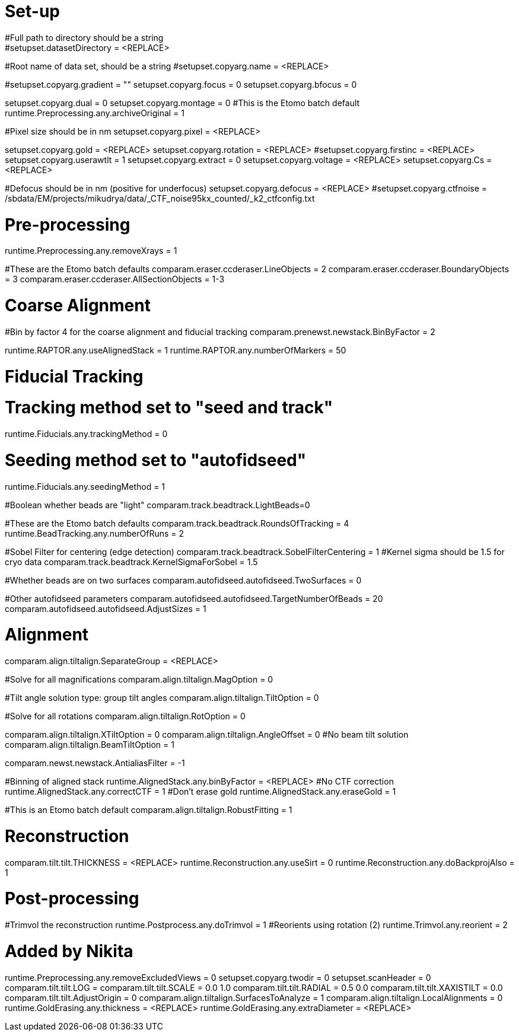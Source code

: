 # Set-up
#Full path to directory should be a string
#setupset.datasetDirectory = <REPLACE>
#Root name of data set, should be a string
#setupset.copyarg.name = <REPLACE>

#setupset.copyarg.gradient = ""
setupset.copyarg.focus = 0
setupset.copyarg.bfocus = 0

setupset.copyarg.dual = 0
setupset.copyarg.montage = 0
#This is the Etomo batch default
runtime.Preprocessing.any.archiveOriginal = 1

#Pixel size should be in nm
setupset.copyarg.pixel = <REPLACE>

setupset.copyarg.gold = <REPLACE>
setupset.copyarg.rotation = <REPLACE>
#setupset.copyarg.firstinc = <REPLACE>
setupset.copyarg.userawtlt = 1
setupset.copyarg.extract = 0
setupset.copyarg.voltage = <REPLACE>
setupset.copyarg.Cs = <REPLACE>

#Defocus should be in nm (positive for underfocus)
setupset.copyarg.defocus = <REPLACE>
#setupset.copyarg.ctfnoise = /sbdata/EM/projects/mikudrya/data/_CTF_noise95kx_counted/_k2_ctfconfig.txt


# Pre-processing
runtime.Preprocessing.any.removeXrays = 1

#These are the Etomo batch defaults
comparam.eraser.ccderaser.LineObjects = 2 
comparam.eraser.ccderaser.BoundaryObjects = 3 
comparam.eraser.ccderaser.AllSectionObjects = 1-3


# Coarse Alignment
#Bin by factor 4 for the coarse alignment and fiducial tracking
comparam.prenewst.newstack.BinByFactor = 2

runtime.RAPTOR.any.useAlignedStack = 1
runtime.RAPTOR.any.numberOfMarkers = 50

# Fiducial Tracking
# Tracking method set to "seed and track"
runtime.Fiducials.any.trackingMethod = 0

# Seeding method set to "autofidseed"
runtime.Fiducials.any.seedingMethod = 1

#Boolean whether beads are "light"
comparam.track.beadtrack.LightBeads=0 

#These are the Etomo batch defaults
comparam.track.beadtrack.RoundsOfTracking = 4
runtime.BeadTracking.any.numberOfRuns = 2

#Sobel Filter for centering (edge detection)
comparam.track.beadtrack.SobelFilterCentering = 1
#Kernel sigma should be 1.5 for cryo data
comparam.track.beadtrack.KernelSigmaForSobel = 1.5

#Whether beads are on two surfaces
comparam.autofidseed.autofidseed.TwoSurfaces = 0

#Other autofidseed parameters
comparam.autofidseed.autofidseed.TargetNumberOfBeads = 20
comparam.autofidseed.autofidseed.AdjustSizes = 1


# Alignment
comparam.align.tiltalign.SeparateGroup = <REPLACE>


#Solve for all magnifications
comparam.align.tiltalign.MagOption = 0

#Tilt angle solution type: group tilt angles
comparam.align.tiltalign.TiltOption = 0

#Solve for all rotations
comparam.align.tiltalign.RotOption = 0

comparam.align.tiltalign.XTiltOption = 0
comparam.align.tiltalign.AngleOffset = 0
#No beam tilt solution
comparam.align.tiltalign.BeamTiltOption = 1

comparam.newst.newstack.AntialiasFilter = -1

#Binning of aligned stack
runtime.AlignedStack.any.binByFactor = <REPLACE>
#No CTF correction
runtime.AlignedStack.any.correctCTF = 1
#Don't erase gold
runtime.AlignedStack.any.eraseGold = 1

#This is an Etomo batch default
comparam.align.tiltalign.RobustFitting = 1


# Reconstruction
comparam.tilt.tilt.THICKNESS = <REPLACE>
runtime.Reconstruction.any.useSirt = 0
runtime.Reconstruction.any.doBackprojAlso = 1


# Post-processing
#Trimvol the reconstruction
runtime.Postprocess.any.doTrimvol = 1
#Reorients using rotation (2)
runtime.Trimvol.any.reorient = 2

# Added by Nikita
runtime.Preprocessing.any.removeExcludedViews = 0
setupset.copyarg.twodir = 0
setupset.scanHeader = 0
comparam.tilt.tilt.LOG = 
comparam.tilt.tilt.SCALE = 0.0 1.0
comparam.tilt.tilt.RADIAL = 0.5 0.0
comparam.tilt.tilt.XAXISTILT = 0.0
comparam.tilt.tilt.AdjustOrigin = 0
comparam.align.tiltalign.SurfacesToAnalyze = 1
comparam.align.tiltalign.LocalAlignments = 0
runtime.GoldErasing.any.thickness = <REPLACE>
runtime.GoldErasing.any.extraDiameter = <REPLACE>